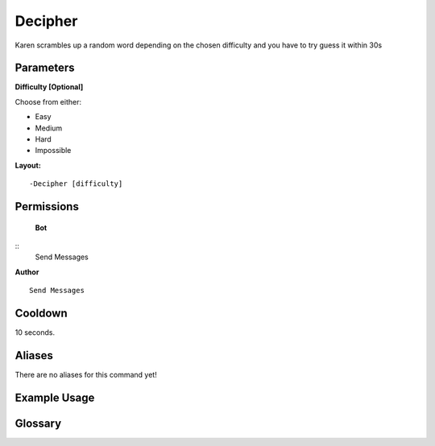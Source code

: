 .. meta::
    :title: Documentation - Mecha Karen
    :type: website
    :url: https://docs.mechakaren.xyz/
    :description: Decipher Command [Fun] [Games].
    :theme-color: #f54646
 
Decipher
========
Karen scrambles up a random word depending on the chosen difficulty and you have to try guess it within 30s
 
Parameters
----------
**Difficulty [Optional]**

Choose from either:

* Easy
* Medium
* Hard
* Impossible
 
**Layout:**
::
    -Decipher [difficulty]
 
Permissions
-----------
 **Bot**
::
    Send Messages
 
**Author**
::
    Send Messages
 
Cooldown
--------
10 seconds.
 
Aliases
-------
There are no aliases for this command yet!
 
Example Usage
-------------
 
.. figure:: /images/decipher-1.png
    :width: 400px
    :align: center
    :alt: Example Usage of the Decipher command

.. centered::
    A Successful game of decipher

.. figure:: /images/decipher-2.png
    :width: 400px
    :align: center
    :alt: Example Usage of the Decipher Command

.. centered::
    An Unsuccessful game of decipher

Glossary
--------

.. glossary::
 
     Decipher
        Game / Fun command